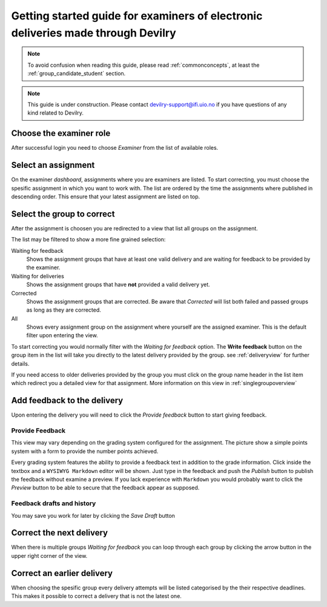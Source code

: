 =================================================================================
Getting started guide for examiners of electronic deliveries made through Devilry
=================================================================================

.. note::

    To avoid confusion when reading this guide, please read
    :ref:`commonconcepts`, at least the :ref:`group_candidate_student` section.

.. note::

    This guide is under construction. Please contact devilry-support@ifi.uio.no
    if you have questions of any kind related to Devilry.


Choose the examiner role
-------------------------
After successful login you need to choose *Examiner* from the list of
available roles.


Select an assignment
----------------------

.. image:: /images/examiner/v2-select-assignment.png
    
On the examiner *dashboard*, assignments where you are examiners are listed.
To start correcting, you must choose the spesific assignment in which you want
to work with. The list are ordered by the time the assignments where published in 
descending order. This ensure that your latest assignment are listed on top.


.. _allgroupsoverview:

Select the group to correct
----------------------------

.. image:: /images/examiner/v2-allgroupsoverview.png

After the assignment is choosen you are redirected to a view that list all groups
on the assignment. 

The list may be filtered to show a more fine grained selection:

Waiting for feedback
    Shows the assignment groups that have at least one valid delivery
    and are waiting for feedback to be provided by the examiner.

Waiting for deliveries
    Shows the assignment groups that have **not** provided a valid delivery yet.

Corrected
    Shows the assignment groups that are corrected. Be aware that *Corrected* will list
    both failed and passed groups as long as they are corrected.

All
    Shows every assignment group on the assignment where yourself are the assigned examiner.
    This is the default filter upon entering the view.

To start correcting you would normally filter with the *Waiting for feedback* option. The **Write feedback**
button on the group item in the list will take you directly to the latest delivery provided by the group.
see :ref:`deliveryview` for further details.

If you need access to older deliveries provided by the group you must click on the group name header in the list 
item which redirect you a detailed view for that assignment. More information on this view in :ref:`singlegroupoverview`


.. _deliveryview:

Add feedback to the delivery
------------------------------
Upon entering the delivery you will need to click the *Provide feedback* button
to start giving feedback. 

Provide Feedback
^^^^^^^^^^^^^^^^^
This view may vary depending on the grading system configured for the assignment.
The picture show a simple points system with a form to provide the number points achieved.

Every grading system features the ability to provide a feedback text in addition to the grade information.
Click inside the textbox and a ``WYSIWYG Markdown`` editor will be shown. Just type in the feedback and push the *Publish*
button to publish the feedback without examine a preview. If you lack experience with ``Markdown`` you would probably want to
click the *Preview* button to be able to secure that the feedback appear as supposed.

Feedback drafts and history
^^^^^^^^^^^^^^^^^^^^^^^^^^^
You may save you work for later by clicking the *Save Draft* button

Correct the next delivery
--------------------------
When there is multiple groups *Waiting for feedback* you can loop through each group
by clicking the arrow button in the upper right corner of the view.

.. _singlegroupoverview:

Correct an earlier delivery
----------------------------
When choosing the spesific group every delivery attempts will be listed categorised by the their respective deadlines.
This makes it possible to correct a delivery that is not the latest one. 